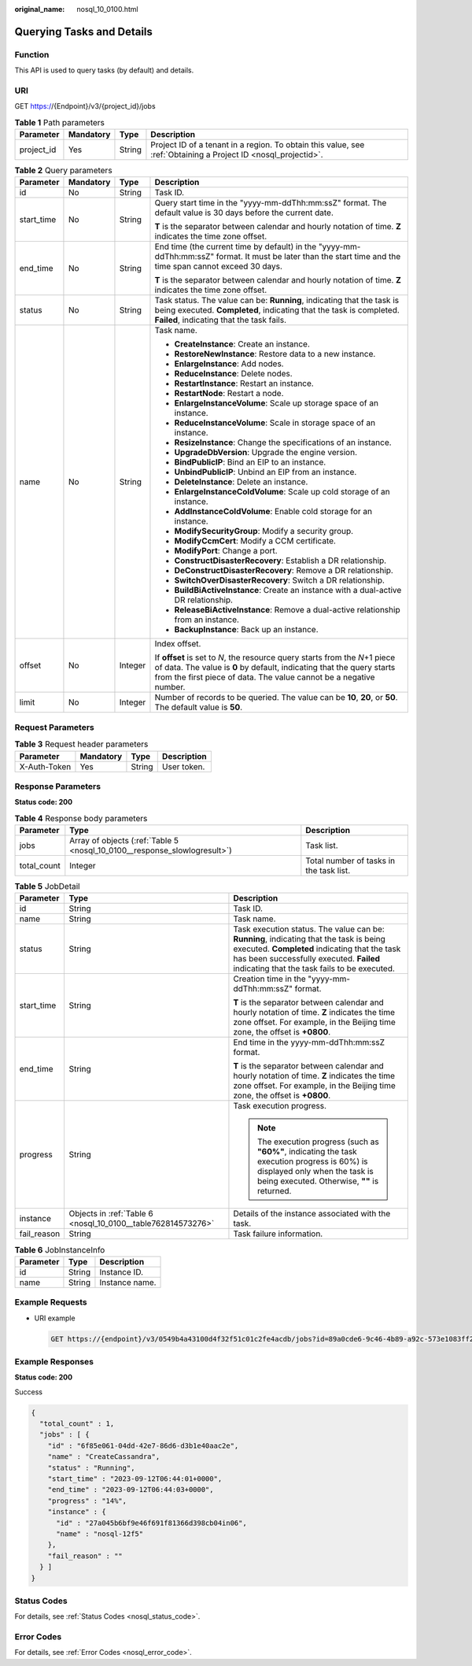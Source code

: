 :original_name: nosql_10_0100.html

.. _nosql_10_0100:

Querying Tasks and Details
==========================

Function
--------

This API is used to query tasks (by default) and details.

URI
---

GET https://{Endpoint}/v3/{project_id}/jobs

.. table:: **Table 1** Path parameters

   +------------+-----------+--------+----------------------------------------------------------------------------------------------------------------+
   | Parameter  | Mandatory | Type   | Description                                                                                                    |
   +============+===========+========+================================================================================================================+
   | project_id | Yes       | String | Project ID of a tenant in a region. To obtain this value, see :ref:`Obtaining a Project ID <nosql_projectid>`. |
   +------------+-----------+--------+----------------------------------------------------------------------------------------------------------------+

.. table:: **Table 2** Query parameters

   +-----------------+-----------------+-----------------+-----------------------------------------------------------------------------------------------------------------------------------------------------------------------------------------------------------------------------+
   | Parameter       | Mandatory       | Type            | Description                                                                                                                                                                                                                 |
   +=================+=================+=================+=============================================================================================================================================================================================================================+
   | id              | No              | String          | Task ID.                                                                                                                                                                                                                    |
   +-----------------+-----------------+-----------------+-----------------------------------------------------------------------------------------------------------------------------------------------------------------------------------------------------------------------------+
   | start_time      | No              | String          | Query start time in the "yyyy-mm-ddThh:mm:ssZ" format. The default value is 30 days before the current date.                                                                                                                |
   |                 |                 |                 |                                                                                                                                                                                                                             |
   |                 |                 |                 | **T** is the separator between calendar and hourly notation of time. **Z** indicates the time zone offset.                                                                                                                  |
   +-----------------+-----------------+-----------------+-----------------------------------------------------------------------------------------------------------------------------------------------------------------------------------------------------------------------------+
   | end_time        | No              | String          | End time (the current time by default) in the "yyyy-mm-ddThh:mm:ssZ" format. It must be later than the start time and the time span cannot exceed 30 days.                                                                  |
   |                 |                 |                 |                                                                                                                                                                                                                             |
   |                 |                 |                 | **T** is the separator between calendar and hourly notation of time. **Z** indicates the time zone offset.                                                                                                                  |
   +-----------------+-----------------+-----------------+-----------------------------------------------------------------------------------------------------------------------------------------------------------------------------------------------------------------------------+
   | status          | No              | String          | Task status. The value can be: **Running**, indicating that the task is being executed. **Completed**, indicating that the task is completed. **Failed**, indicating that the task fails.                                   |
   +-----------------+-----------------+-----------------+-----------------------------------------------------------------------------------------------------------------------------------------------------------------------------------------------------------------------------+
   | name            | No              | String          | Task name.                                                                                                                                                                                                                  |
   |                 |                 |                 |                                                                                                                                                                                                                             |
   |                 |                 |                 | -  **CreateInstance**: Create an instance.                                                                                                                                                                                  |
   |                 |                 |                 | -  **RestoreNewInstance**: Restore data to a new instance.                                                                                                                                                                  |
   |                 |                 |                 | -  **EnlargeInstance**: Add nodes.                                                                                                                                                                                          |
   |                 |                 |                 | -  **ReduceInstance**: Delete nodes.                                                                                                                                                                                        |
   |                 |                 |                 | -  **RestartInstance**: Restart an instance.                                                                                                                                                                                |
   |                 |                 |                 | -  **RestartNode**: Restart a node.                                                                                                                                                                                         |
   |                 |                 |                 | -  **EnlargeInstanceVolume**: Scale up storage space of an instance.                                                                                                                                                        |
   |                 |                 |                 | -  **ReduceInstanceVolume**: Scale in storage space of an instance.                                                                                                                                                         |
   |                 |                 |                 | -  **ResizeInstance**: Change the specifications of an instance.                                                                                                                                                            |
   |                 |                 |                 | -  **UpgradeDbVersion**: Upgrade the engine version.                                                                                                                                                                        |
   |                 |                 |                 | -  **BindPublicIP**: Bind an EIP to an instance.                                                                                                                                                                            |
   |                 |                 |                 | -  **UnbindPublicIP**: Unbind an EIP from an instance.                                                                                                                                                                      |
   |                 |                 |                 | -  **DeleteInstance**: Delete an instance.                                                                                                                                                                                  |
   |                 |                 |                 | -  **EnlargeInstanceColdVolume**: Scale up cold storage of an instance.                                                                                                                                                     |
   |                 |                 |                 | -  **AddInstanceColdVolume**: Enable cold storage for an instance.                                                                                                                                                          |
   |                 |                 |                 | -  **ModifySecurityGroup**: Modify a security group.                                                                                                                                                                        |
   |                 |                 |                 | -  **ModifyCcmCert**: Modify a CCM certificate.                                                                                                                                                                             |
   |                 |                 |                 | -  **ModifyPort**: Change a port.                                                                                                                                                                                           |
   |                 |                 |                 | -  **ConstructDisasterRecovery**: Establish a DR relationship.                                                                                                                                                              |
   |                 |                 |                 | -  **DeConstructDisasterRecovery**: Remove a DR relationship.                                                                                                                                                               |
   |                 |                 |                 | -  **SwitchOverDisasterRecovery**: Switch a DR relationship.                                                                                                                                                                |
   |                 |                 |                 | -  **BuildBiActiveInstance**: Create an instance with a dual-active DR relationship.                                                                                                                                        |
   |                 |                 |                 | -  **ReleaseBiActiveInstance**: Remove a dual-active relationship from an instance.                                                                                                                                         |
   |                 |                 |                 | -  **BackupInstance**: Back up an instance.                                                                                                                                                                                 |
   +-----------------+-----------------+-----------------+-----------------------------------------------------------------------------------------------------------------------------------------------------------------------------------------------------------------------------+
   | offset          | No              | Integer         | Index offset.                                                                                                                                                                                                               |
   |                 |                 |                 |                                                                                                                                                                                                                             |
   |                 |                 |                 | If **offset** is set to *N*, the resource query starts from the *N*\ +1 piece of data. The value is **0** by default, indicating that the query starts from the first piece of data. The value cannot be a negative number. |
   +-----------------+-----------------+-----------------+-----------------------------------------------------------------------------------------------------------------------------------------------------------------------------------------------------------------------------+
   | limit           | No              | Integer         | Number of records to be queried. The value can be **10**, **20**, or **50**. The default value is **50**.                                                                                                                   |
   +-----------------+-----------------+-----------------+-----------------------------------------------------------------------------------------------------------------------------------------------------------------------------------------------------------------------------+

Request Parameters
------------------

.. table:: **Table 3** Request header parameters

   ============ ========= ====== ===========
   Parameter    Mandatory Type   Description
   ============ ========= ====== ===========
   X-Auth-Token Yes       String User token.
   ============ ========= ====== ===========

Response Parameters
-------------------

**Status code: 200**

.. table:: **Table 4** Response body parameters

   +-------------+---------------------------------------------------------------------------+-----------------------------------------+
   | Parameter   | Type                                                                      | Description                             |
   +=============+===========================================================================+=========================================+
   | jobs        | Array of objects (:ref:`Table 5 <nosql_10_0100__response_slowlogresult>`) | Task list.                              |
   +-------------+---------------------------------------------------------------------------+-----------------------------------------+
   | total_count | Integer                                                                   | Total number of tasks in the task list. |
   +-------------+---------------------------------------------------------------------------+-----------------------------------------+

.. _nosql_10_0100__response_slowlogresult:

.. table:: **Table 5** JobDetail

   +-----------------------+--------------------------------------------------------------+------------------------------------------------------------------------------------------------------------------------------------------------------------------------------------------------------------------------------------+
   | Parameter             | Type                                                         | Description                                                                                                                                                                                                                        |
   +=======================+==============================================================+====================================================================================================================================================================================================================================+
   | id                    | String                                                       | Task ID.                                                                                                                                                                                                                           |
   +-----------------------+--------------------------------------------------------------+------------------------------------------------------------------------------------------------------------------------------------------------------------------------------------------------------------------------------------+
   | name                  | String                                                       | Task name.                                                                                                                                                                                                                         |
   +-----------------------+--------------------------------------------------------------+------------------------------------------------------------------------------------------------------------------------------------------------------------------------------------------------------------------------------------+
   | status                | String                                                       | Task execution status. The value can be: **Running**, indicating that the task is being executed. **Completed** indicating that the task has been successfully executed. **Failed** indicating that the task fails to be executed. |
   +-----------------------+--------------------------------------------------------------+------------------------------------------------------------------------------------------------------------------------------------------------------------------------------------------------------------------------------------+
   | start_time            | String                                                       | Creation time in the "yyyy-mm-ddThh:mm:ssZ" format.                                                                                                                                                                                |
   |                       |                                                              |                                                                                                                                                                                                                                    |
   |                       |                                                              | **T** is the separator between calendar and hourly notation of time. **Z** indicates the time zone offset. For example, in the Beijing time zone, the offset is **+0800**.                                                         |
   +-----------------------+--------------------------------------------------------------+------------------------------------------------------------------------------------------------------------------------------------------------------------------------------------------------------------------------------------+
   | end_time              | String                                                       | End time in the yyyy-mm-ddThh:mm:ssZ format.                                                                                                                                                                                       |
   |                       |                                                              |                                                                                                                                                                                                                                    |
   |                       |                                                              | **T** is the separator between calendar and hourly notation of time. **Z** indicates the time zone offset. For example, in the Beijing time zone, the offset is **+0800**.                                                         |
   +-----------------------+--------------------------------------------------------------+------------------------------------------------------------------------------------------------------------------------------------------------------------------------------------------------------------------------------------+
   | progress              | String                                                       | Task execution progress.                                                                                                                                                                                                           |
   |                       |                                                              |                                                                                                                                                                                                                                    |
   |                       |                                                              | .. note::                                                                                                                                                                                                                          |
   |                       |                                                              |                                                                                                                                                                                                                                    |
   |                       |                                                              |    The execution progress (such as **"60%"**, indicating the task execution progress is 60%) is displayed only when the task is being executed. Otherwise, **""** is returned.                                                     |
   +-----------------------+--------------------------------------------------------------+------------------------------------------------------------------------------------------------------------------------------------------------------------------------------------------------------------------------------------+
   | instance              | Objects in :ref:`Table 6 <nosql_10_0100__table762814573276>` | Details of the instance associated with the task.                                                                                                                                                                                  |
   +-----------------------+--------------------------------------------------------------+------------------------------------------------------------------------------------------------------------------------------------------------------------------------------------------------------------------------------------+
   | fail_reason           | String                                                       | Task failure information.                                                                                                                                                                                                          |
   +-----------------------+--------------------------------------------------------------+------------------------------------------------------------------------------------------------------------------------------------------------------------------------------------------------------------------------------------+

.. _nosql_10_0100__table762814573276:

.. table:: **Table 6** JobInstanceInfo

   ========= ====== ==============
   Parameter Type   Description
   ========= ====== ==============
   id        String Instance ID.
   name      String Instance name.
   ========= ====== ==============

Example Requests
----------------

-  URI example

   .. code-block:: text

      GET https://{endpoint}/v3/0549b4a43100d4f32f51c01c2fe4acdb/jobs?id=89a0cde6-9c46-4b89-a92c-573e1083ff23

Example Responses
-----------------

**Status code: 200**

Success

.. code-block::

   {
     "total_count" : 1,
     "jobs" : [ {
       "id" : "6f85e061-04dd-42e7-86d6-d3b1e40aac2e",
       "name" : "CreateCassandra",
       "status" : "Running",
       "start_time" : "2023-09-12T06:44:01+0000",
       "end_time" : "2023-09-12T06:44:03+0000",
       "progress" : "14%",
       "instance" : {
         "id" : "27a045b6bf9e46f691f81366d398cb04in06",
         "name" : "nosql-12f5"
       },
       "fail_reason" : ""
     } ]
   }

Status Codes
------------

For details, see :ref:`Status Codes <nosql_status_code>`.

Error Codes
-----------

For details, see :ref:`Error Codes <nosql_error_code>`.
